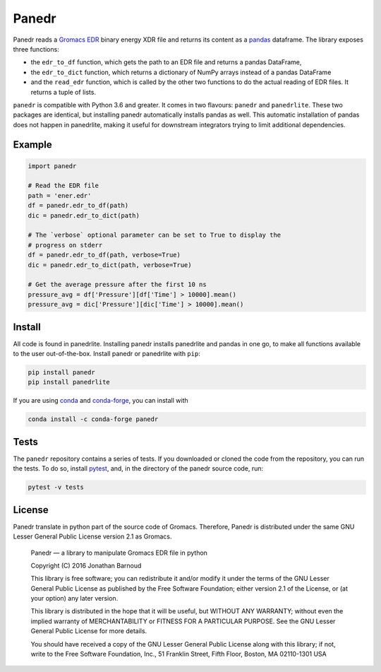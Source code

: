 Panedr
======

|Build Status| |cov|

Panedr reads a `Gromacs EDR`_ binary energy XDR file and returns its content
as a pandas_ dataframe. The library exposes three functions:

- the ``edr_to_df`` function, which gets the path to an EDR file and returns a
  pandas DataFrame,

- the ``edr_to_dict`` function, which returns a dictionary of NumPy arrays instead
  of a pandas DataFrame

- and the ``read_edr`` function, which is called by the other two functions to
  do the actual reading of EDR files. It returns a tuple of lists.

``panedr`` is compatible with Python 3.6 and greater. It comes in two flavours:
``panedr`` and ``panedrlite``. These two packages are identical, but installing
panedr automatically installs pandas as well. This automatic installation of pandas
does not happen in panedrlite, making it useful for downstream integrators trying
to limit additional dependencies.

Example
-------

.. code:: python

    import panedr

    # Read the EDR file
    path = 'ener.edr'
    df = panedr.edr_to_df(path)
    dic = panedr.edr_to_dict(path)

    # The `verbose` optional parameter can be set to True to display the
    # progress on stderr
    df = panedr.edr_to_df(path, verbose=True)
    dic = panedr.edr_to_dict(path, verbose=True)

    # Get the average pressure after the first 10 ns
    pressure_avg = df['Pressure'][df['Time'] > 10000].mean()
    pressure_avg = dic['Pressure'][dic['Time'] > 10000].mean()


Install
-------
All code is found in panedrlite. Installing panedr installs panedrlite and pandas
in one go, to make all functions available to the user out-of-the-box.
Install panedr or panedrlite with ``pip``:

.. code:: bash

    pip install panedr
    pip install panedrlite

If you are using `conda`_ and `conda-forge`_, you can install with

.. code:: bash

    conda install -c conda-forge panedr

Tests
-----

The ``panedr`` repository contains a series of tests. If you downloaded or
cloned the code from the repository, you can run the tests. To do so,
install `pytest`_, and, in the directory of the
panedr source code, run:

.. code:: bash

    pytest -v tests

License
-------

Panedr translate in python part of the source code of Gromacs.
Therefore, Panedr is distributed under the same GNU Lesser General
Public License version 2.1 as Gromacs.

    Panedr — a library to manipulate Gromacs EDR file in python

    Copyright (C) 2016 Jonathan Barnoud

    This library is free software; you can redistribute it and/or modify
    it under the terms of the GNU Lesser General Public License as
    published by the Free Software Foundation; either version 2.1 of the
    License, or (at your option) any later version.

    This library is distributed in the hope that it will be useful, but
    WITHOUT ANY WARRANTY; without even the implied warranty of
    MERCHANTABILITY or FITNESS FOR A PARTICULAR PURPOSE. See the GNU
    Lesser General Public License for more details.

    You should have received a copy of the GNU Lesser General Public
    License along with this library; if not, write to the Free Software
    Foundation, Inc., 51 Franklin Street, Fifth Floor, Boston, MA
    02110-1301 USA

.. |Build Status| image:: https://github.com/MDAnalysis/panedr/actions/workflows/gh-ci.yaml/badge.svg
   :alt: Github Actions Build Status
   :target: https://github.com/MDAnalysis/panedr/actions/workflows/gh-ci.yaml

.. |cov|   image:: https://codecov.io/gh/MDAnalysis/panedr/branch/master/graph/badge.svg
   :alt: Coverage Status
   :target: https://codecov.io/gh/MDAnalysis/panedr

.. _`Gromacs EDR`: https://manual.gromacs.org/documentation/current/reference-manual/file-formats.html#edr
.. _pandas: https://pandas.pydata.org/
.. _conda: https://docs.conda.io
.. _`conda-forge`: https://conda-forge.org/
.. _pytest: https://docs.pytest.org/
